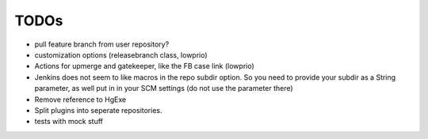 TODOs
=====

- pull feature branch from user repository?

- customization options (releasebranch class, lowprio)
- Actions for upmerge and gatekeeper, like the FB case link (lowprio)

- Jenkins does not seem to like macros in the repo subdir option.
  So you need to provide your subdir as a String parameter, as well put in in your SCM settings (do not use the parameter there)
- Remove reference to HgExe

- Split plugins into seperate repositories.
- tests with mock stuff

